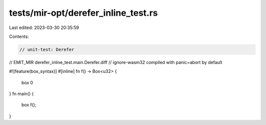 tests/mir-opt/derefer_inline_test.rs
====================================

Last edited: 2023-03-30 20:35:59

Contents:

.. code-block:: rs

    // unit-test: Derefer
// EMIT_MIR derefer_inline_test.main.Derefer.diff
// ignore-wasm32 compiled with panic=abort by default

#![feature(box_syntax)]
#[inline]
fn f() -> Box<u32> {
    box 0
}
fn main() {
    box f();
}


